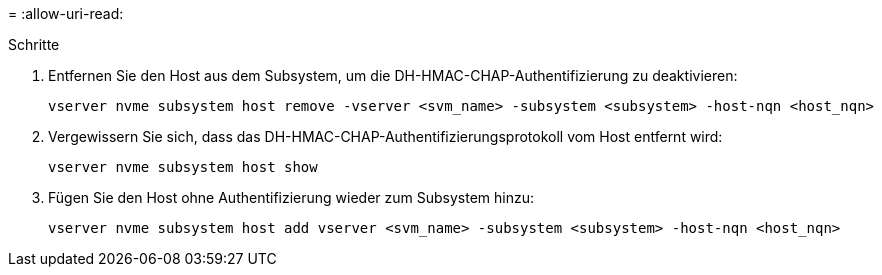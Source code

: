 = 
:allow-uri-read: 


.Schritte
. Entfernen Sie den Host aus dem Subsystem, um die DH-HMAC-CHAP-Authentifizierung zu deaktivieren:
+
[source, cli]
----
vserver nvme subsystem host remove -vserver <svm_name> -subsystem <subsystem> -host-nqn <host_nqn>
----
. Vergewissern Sie sich, dass das DH-HMAC-CHAP-Authentifizierungsprotokoll vom Host entfernt wird:
+
[source, cli]
----
vserver nvme subsystem host show
----
. Fügen Sie den Host ohne Authentifizierung wieder zum Subsystem hinzu:
+
[source, cli]
----
vserver nvme subsystem host add vserver <svm_name> -subsystem <subsystem> -host-nqn <host_nqn>
----

